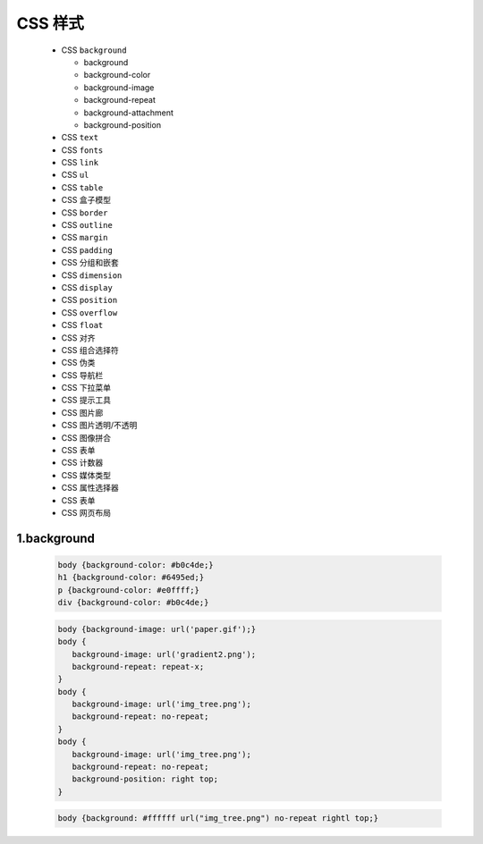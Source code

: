 .. _header-n0:

CSS 样式
========

   -  CSS ``background``

      -  background

      -  background-color

      -  background-image

      -  background-repeat

      -  background-attachment

      -  background-position

   -  CSS ``text``

   -  CSS ``fonts``

   -  CSS ``link``

   -  CSS ``ul``

   -  CSS ``table``

   -  CSS 盒子模型

   -  CSS ``border``

   -  CSS ``outline``

   -  CSS ``margin``

   -  CSS ``padding``

   -  CSS 分组和嵌套

   -  CSS ``dimension``

   -  CSS ``display``

   -  CSS ``position``

   -  CSS ``overflow``

   -  CSS ``float``

   -  CSS 对齐

   -  CSS 组合选择符

   -  CSS 伪类

   -  CSS 导航栏

   -  CSS 下拉菜单

   -  CSS 提示工具

   -  CSS 图片廊

   -  CSS 图片透明/不透明

   -  CSS 图像拼合

   -  CSS 表单

   -  CSS 计数器

   -  CSS 媒体类型

   -  CSS 属性选择器

   -  CSS 表单

   -  CSS 网页布局


1.background
---------------------

   .. code:: css

      body {background-color: #b0c4de;}
      h1 {background-color: #6495ed;}
      p {background-color: #e0ffff;}
      div {background-color: #b0c4de;}

   .. code:: css

      body {background-image: url('paper.gif');}
      body {
         background-image: url('gradient2.png');
         background-repeat: repeat-x;
      }
      body {
         background-image: url('img_tree.png');
         background-repeat: no-repeat;
      }
      body {
         background-image: url('img_tree.png');
         background-repeat: no-repeat;
         background-position: right top;
      }

   .. code:: css

      body {background: #ffffff url("img_tree.png") no-repeat rightl top;}
